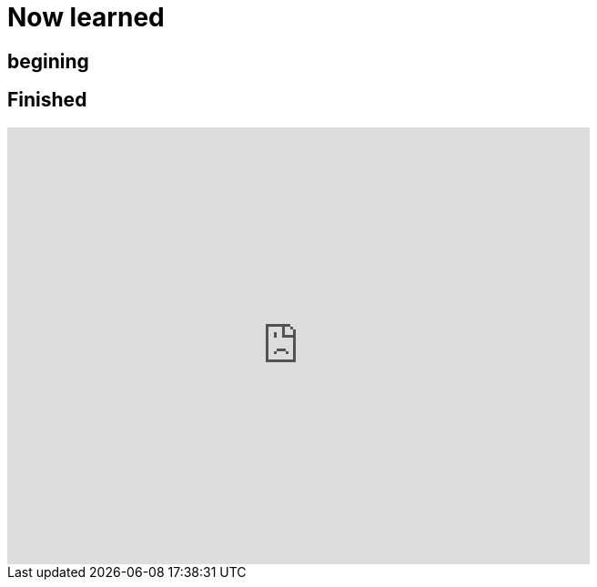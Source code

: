 = Now learned

== begining

== Finished
video::9D73iVcwVC8[youtube,width=640,height=480,start=2764]

